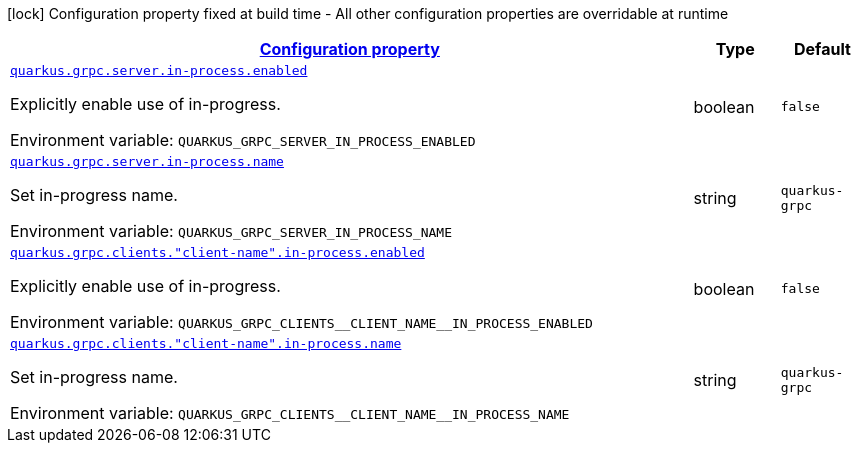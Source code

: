 
:summaryTableId: quarkus-grpc-config-group-config-in-process
[.configuration-legend]
icon:lock[title=Fixed at build time] Configuration property fixed at build time - All other configuration properties are overridable at runtime
[.configuration-reference, cols="80,.^10,.^10"]
|===

h|[[quarkus-grpc-config-group-config-in-process_configuration]]link:#quarkus-grpc-config-group-config-in-process_configuration[Configuration property]

h|Type
h|Default

a| [[quarkus-grpc-config-group-config-in-process_quarkus.grpc.server.in-process.enabled]]`link:#quarkus-grpc-config-group-config-in-process_quarkus.grpc.server.in-process.enabled[quarkus.grpc.server.in-process.enabled]`

[.description]
--
Explicitly enable use of in-progress.

ifdef::add-copy-button-to-env-var[]
Environment variable: env_var_with_copy_button:+++QUARKUS_GRPC_SERVER_IN_PROCESS_ENABLED+++[]
endif::add-copy-button-to-env-var[]
ifndef::add-copy-button-to-env-var[]
Environment variable: `+++QUARKUS_GRPC_SERVER_IN_PROCESS_ENABLED+++`
endif::add-copy-button-to-env-var[]
--|boolean 
|`false`


a| [[quarkus-grpc-config-group-config-in-process_quarkus.grpc.server.in-process.name]]`link:#quarkus-grpc-config-group-config-in-process_quarkus.grpc.server.in-process.name[quarkus.grpc.server.in-process.name]`

[.description]
--
Set in-progress name.

ifdef::add-copy-button-to-env-var[]
Environment variable: env_var_with_copy_button:+++QUARKUS_GRPC_SERVER_IN_PROCESS_NAME+++[]
endif::add-copy-button-to-env-var[]
ifndef::add-copy-button-to-env-var[]
Environment variable: `+++QUARKUS_GRPC_SERVER_IN_PROCESS_NAME+++`
endif::add-copy-button-to-env-var[]
--|string 
|`quarkus-grpc`


a| [[quarkus-grpc-config-group-config-in-process_quarkus.grpc.clients.-client-name-.in-process.enabled]]`link:#quarkus-grpc-config-group-config-in-process_quarkus.grpc.clients.-client-name-.in-process.enabled[quarkus.grpc.clients."client-name".in-process.enabled]`

[.description]
--
Explicitly enable use of in-progress.

ifdef::add-copy-button-to-env-var[]
Environment variable: env_var_with_copy_button:+++QUARKUS_GRPC_CLIENTS__CLIENT_NAME__IN_PROCESS_ENABLED+++[]
endif::add-copy-button-to-env-var[]
ifndef::add-copy-button-to-env-var[]
Environment variable: `+++QUARKUS_GRPC_CLIENTS__CLIENT_NAME__IN_PROCESS_ENABLED+++`
endif::add-copy-button-to-env-var[]
--|boolean 
|`false`


a| [[quarkus-grpc-config-group-config-in-process_quarkus.grpc.clients.-client-name-.in-process.name]]`link:#quarkus-grpc-config-group-config-in-process_quarkus.grpc.clients.-client-name-.in-process.name[quarkus.grpc.clients."client-name".in-process.name]`

[.description]
--
Set in-progress name.

ifdef::add-copy-button-to-env-var[]
Environment variable: env_var_with_copy_button:+++QUARKUS_GRPC_CLIENTS__CLIENT_NAME__IN_PROCESS_NAME+++[]
endif::add-copy-button-to-env-var[]
ifndef::add-copy-button-to-env-var[]
Environment variable: `+++QUARKUS_GRPC_CLIENTS__CLIENT_NAME__IN_PROCESS_NAME+++`
endif::add-copy-button-to-env-var[]
--|string 
|`quarkus-grpc`

|===